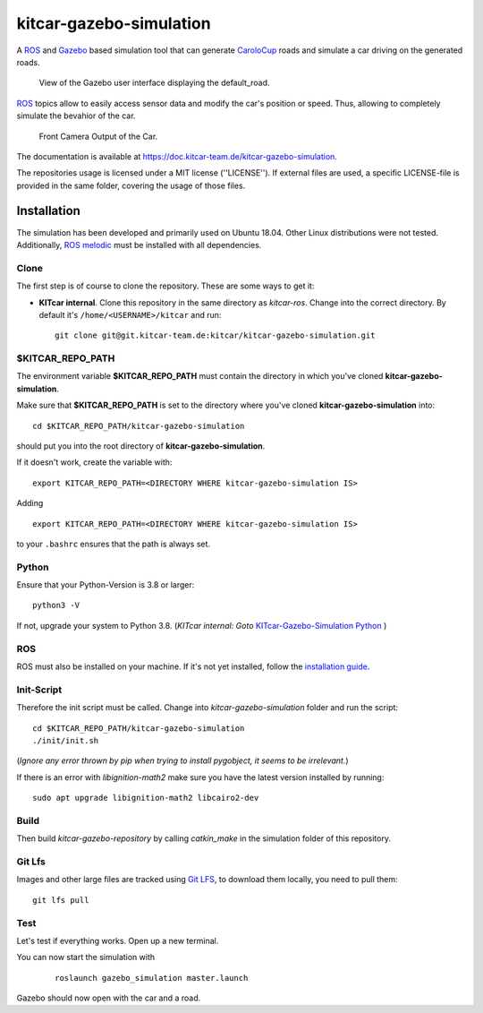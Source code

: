 ========================
kitcar-gazebo-simulation
========================

A ROS_ and Gazebo_ based simulation tool that can generate CaroloCup_ roads \
and simulate a car driving on the generated roads.

.. figure:: docs/content/tutorials/resources/simulation_video.gif
   :width: 400

   View of the Gazebo user interface displaying the default_road.

ROS_ topics allow to easily access sensor data and modify the car's position or speed. Thus, allowing to completely simulate the bevahior of the car.

.. figure:: docs/content/tutorials/resources/simulation_camera.gif
   :width: 400

   Front Camera Output of the Car.

The documentation is available at https://doc.kitcar-team.de/kitcar-gazebo-simulation.

.. _CaroloCup: https://wiki.ifr.ing.tu-bs.de/carolocup/news
.. _Gazebo: http://gazebosim.org
.. _ROS: https://www.ros.org/

The repositories usage is licensed under a MIT license (''LICENSE'').
If external files are used, a specific LICENSE-file is provided in the same folder, covering the usage of those files.

.. readme_installation

Installation
============

The simulation has been developed and primarily used on Ubuntu 18.04.
Other Linux distributions were not tested.
Additionally, `ROS melodic <http://wiki.ros.org/melodic/Installation/Ubuntu>`_ \
must be installed with all dependencies.

Clone
-----

The first step is of course to clone the repository.
These are some ways to get it:

* **KITcar internal**. Clone this repository in the same directory as `kitcar-ros`.
  Change into the correct directory. By default it's ``/home/<USERNAME>/kitcar`` and run::

   git clone git@git.kitcar-team.de:kitcar/kitcar-gazebo-simulation.git


$KITCAR_REPO_PATH
-----------------

The environment variable **$KITCAR_REPO_PATH** must contain the directory in which you've cloned **kitcar-gazebo-simulation**.

Make sure that **$KITCAR_REPO_PATH** is set to the directory where you've cloned **kitcar-gazebo-simulation** into::

  cd $KITCAR_REPO_PATH/kitcar-gazebo-simulation

should put you into the root directory of **kitcar-gazebo-simulation**.

If it doesn't work, create the variable with::


   export KITCAR_REPO_PATH=<DIRECTORY WHERE kitcar-gazebo-simulation IS>


Adding

::

  export KITCAR_REPO_PATH=<DIRECTORY WHERE kitcar-gazebo-simulation IS>

to your ``.bashrc`` ensures that the path is always set.

Python
------

Ensure that your Python-Version is 3.8 or larger::

   python3 -V

If not, upgrade your system to Python 3.8.
(*KITcar internal: Goto* `KITcar-Gazebo-Simulation Python <https://wiki.kitcar-team.de/doku.php?id=teams:simulation:python>`_ )

ROS
---

ROS must also be installed on your machine.
If it's not yet installed, follow the `installation guide <http://wiki.ros.org/melodic/Installation/Ubuntu>`_.

Init-Script
-----------

Therefore the init script must be called.
Change into `kitcar-gazebo-simulation` folder and run the script::

   cd $KITCAR_REPO_PATH/kitcar-gazebo-simulation
   ./init/init.sh

(*Ignore any error thrown by pip when trying to install pygobject,
it seems to be irrelevant.*)

If there is an error with `libignition-math2` make sure \
you have the latest version installed by running::

   sudo apt upgrade libignition-math2 libcairo2-dev

Build
-----

Then build `kitcar-gazebo-repository` by calling `catkin_make` in the simulation folder \
of this repository.

Git Lfs
-------

Images and other large files are tracked using `Git LFS <https://git-lfs.github.com/>`_, \
to download them locally, you need to pull them::

   git lfs pull

Test
----

Let's test if everything works. Open up a new terminal.

You can now start the simulation with

  ::

     roslaunch gazebo_simulation master.launch

Gazebo should now open with the car and a road.
